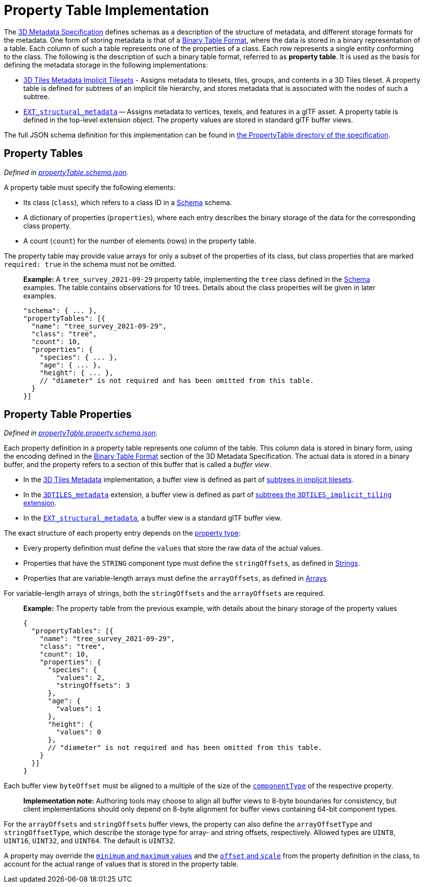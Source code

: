 
[#metadata-referenceimplementation-propertytable-property-table-implementation]
= Property Table Implementation

The xref:../../README.adoc[3D Metadata Specification] defines schemas as a description of the structure of metadata, and different storage formats for the metadata. One form of storing metadata is that of a link:../../README.md#binary-table-format[Binary Table Format], where the data is stored in a binary representation of a table. Each column of such a table represents one of the properties of a class. Each row represents a single entity conforming to the class. The following is the description of such a binary table format, referred to as *property table*. It is used as the basis for defining the metadata storage in the following implementations:

* link:../../../ImplicitTiling[3D Tiles Metadata Implicit Tilesets] - Assigns metadata to tilesets, tiles, groups, and contents in a 3D Tiles tileset. A property table is defined for subtrees of an implicit tile hierarchy, and stores metadata that is associated with the nodes of such a subtree.
* https://github.com/CesiumGS/glTF/tree/3d-tiles-next/extensions/2.0/Vendor/EXT_structural_metadata[`EXT_structural_metadata`] -- Assigns metadata to vertices, texels, and features in a glTF asset. A property table is defined in the top-level extension object. The property values are stored in standard glTF buffer views.

The full JSON schema definition for this implementation can be found in link:../../../schema/PropertyTable/[the PropertyTable directory of the specification].

[#metadata-referenceimplementation-propertytable-property-tables]
== Property Tables

_Defined in link:../../../schema/PropertyTable/propertyTable.schema.json[propertyTable.schema.json]._

A property table must specify the following elements:

* Its class (`class`), which refers to a class ID in a link:../Schema/[Schema] schema.
* A dictionary of properties (`properties`), where each entry describes the binary storage of the data for the corresponding class property.
* A count (`count`) for the number of elements (rows) in the property table.

The property table may provide value arrays for only a subset of the properties of its class, but class properties that are marked `required: true` in the schema must not be omitted.

____
*Example:* A `tree_survey_2021-09-29` property table, implementing the `tree` class defined in the link:../Schema/[Schema] examples. The table contains observations for 10 trees. Details about the class properties will be given in later examples.

[source,json]
----
"schema": { ... },
"propertyTables": [{
  "name": "tree_survey_2021-09-29",
  "class": "tree",
  "count": 10,
  "properties": {
    "species": { ... },
    "age": { ... },
    "height": { ... },
    // "diameter" is not required and has been omitted from this table.
  }
}]
----
____

[#metadata-referenceimplementation-propertytable-property-table-properties]
== Property Table Properties

_Defined in link:../../../schema/PropertyTable/propertyTable.property.schema.json[propertyTable.property.schema.json]._

Each property definition in a property table represents one column of the table. This column data is stored in binary form, using the encoding defined in the link:../../README.md#binary-table-format[Binary Table Format] section of the 3D Metadata Specification. The actual data is stored in a binary buffer, and the property refers to a section of this buffer that is called a _buffer view_.

* In the link:../../../README.md#metadata[3D Tiles Metadata] implementation, a buffer view is defined as part of link:../../../ImplicitTiling/README.md#buffers-and-buffer-views[subtrees in implicit tilesets].
* In the link:../../../../extensions/3DTILES_metadata/[`3DTILES_metadata`] extension, a buffer view is defined as part of link:../../../../extensions/3DTILES_implicit_tiling/README.md#buffers-and-buffer-views[subtrees the `3DTILES_implicit_tiling` extension].
* In the https://github.com/CesiumGS/glTF/tree/3d-tiles-next/extensions/2.0/Vendor/EXT_structural_metadata[`EXT_structural_metadata`], a buffer view is a standard glTF buffer view.

The exact structure of each property entry depends on the link:../../README.md#property[property type]:

* Every property definition must define the `values` that store the raw data of the actual values.
* Properties that have the `STRING` component type must define the `stringOffsets`, as defined in link:../../README.md#strings[Strings].
* Properties that are variable-length arrays must define the `arrayOffsets`, as defined in link:../../README.md#arrays[Arrays].

For variable-length arrays of strings, both the `stringOffsets` and the `arrayOffsets` are required.

____
*Example:* The property table from the previous example, with details about the binary storage of the property values

[source,json]
----
{
  "propertyTables": [{
    "name": "tree_survey_2021-09-29",
    "class": "tree",
    "count": 10,
    "properties": {
      "species": {
        "values": 2,
        "stringOffsets": 3
      },
      "age": {
        "values": 1
      },
      "height": {
        "values": 0
      },
      // "diameter" is not required and has been omitted from this table.
    }
  }]
}
----
____

Each buffer view `byteOffset` must be aligned to a multiple of the size of the link:../../README.md#component-type[`componentType`] of the respective property.

____
*Implementation note:* Authoring tools may choose to align all buffer views to 8-byte boundaries for consistency, but client implementations should only depend on 8-byte alignment for buffer views containing 64-bit component types.
____

For the `arrayOffsets` and `stringOffsets` buffer views, the property can also define the `arrayOffsetType` and `stringOffsetType`, which describe the
storage type for array- and string offsets, respectively. Allowed types are `UINT8`, `UINT16`, `UINT32`, and `UINT64`. The default is `UINT32`.

A property may override the link:../../README.md#minimum-and-maximum-values[`minimum` and `maximum` values] and the link:../../README.md#offset-and-scale[`offset` and `scale`] from the property definition in the class, to account for the actual range of values that is stored in the property table.
